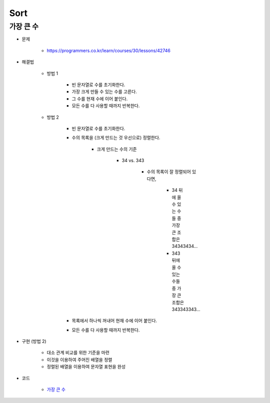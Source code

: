 =====
Sort
=====

가장 큰 수
=========

* 문제

    * https://programmers.co.kr/learn/courses/30/lessons/42746

* 해결법

    * 방법 1
    
        * 빈 문자열로 수를 초기화한다.
        * 가장 크게 만들 수 있는 수를 고른다.
        * 그 수를 현재 수에 이어 붙인다.
        * 모든 수를 다 사용할 때까지 반복한다.

    * 방법 2
    
        * 빈 문자열로 수를 초기화한다.
        
        * 수의 목록을 (크게 만드는 것 우선으로) 정렬한다.

            * 크게 만드는 수의 기준

                * 34 vs. 343

                    * 수의 목록이 잘 정렬되어 있다면,

                        * 34 뒤에 올 수 있는 수들 중 가장 큰 조합은 34343434...
                        * 343 뒤에 올 수 있는 수들 중 가장 큰 조합은 343343343...

        * 목록에서 하나씩 꺼내어 현재 수에 이어 붙인다.
        
        * 모든 수를 다 사용할 때까지 반복한다.

* 구현 (방법 2)

    * 대소 관계 비교를 위한 기준을 마련
    * 이것을 이용하여 주어진 배열을 정렬
    * 정렬된 배열을 이용하여 문자열 표현을 완성

* 코드

    * `가장 큰 수 <https://github.com/hwkim89/programmers/blob/master/sort/the_biggest_number.ipynb>`_

